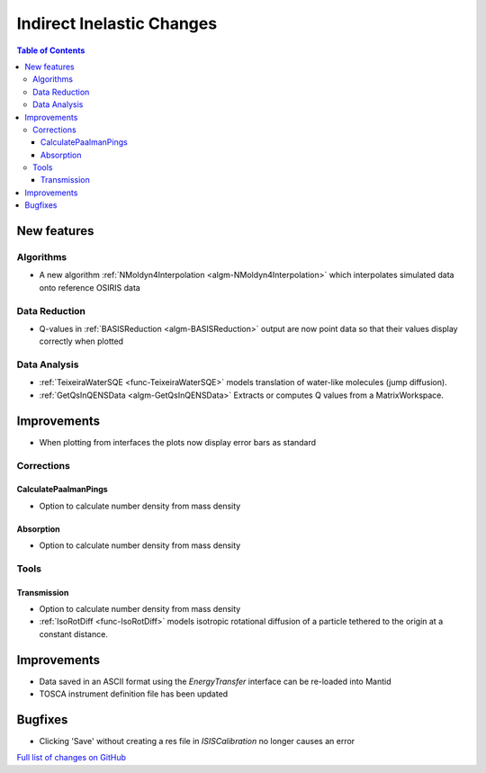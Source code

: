 ==========================
Indirect Inelastic Changes
==========================

.. contents:: Table of Contents
   :local:

New features
------------

Algorithms
##########

- A new algorithm :ref:`NMoldyn4Interpolation <algm-NMoldyn4Interpolation>` which interpolates simulated data onto reference OSIRIS data

Data Reduction
##############

- Q-values in :ref:`BASISReduction <algm-BASISReduction>` output are now point data so that their values display correctly when plotted


Data Analysis
#############

- :ref:`TeixeiraWaterSQE <func-TeixeiraWaterSQE>` models translation of water-like molecules (jump diffusion).
- :ref:`GetQsInQENSData <algm-GetQsInQENSData>` Extracts or computes Q values from a MatrixWorkspace.


Improvements
------------

- When plotting from interfaces the plots now display error bars as standard

Corrections
###########

CalculatePaalmanPings
~~~~~~~~~~~~~~~~~~~~~

- Option to calculate number density from mass density

Absorption
~~~~~~~~~~~

- Option to calculate number density from mass density

Tools
#####

Transmission
~~~~~~~~~~~~

- Option to calculate number density from mass density
- :ref:`IsoRotDiff <func-IsoRotDiff>` models isotropic rotational diffusion of a particle
  tethered to the origin at a constant distance.


Improvements
------------

- Data saved in an ASCII format using the *EnergyTransfer* interface can be re-loaded into Mantid
- TOSCA instrument definition file has been updated


Bugfixes
--------

- Clicking 'Save' without creating a res file in *ISISCalibration* no longer causes an error


`Full list of changes on GitHub <http://github.com/mantidproject/mantid/pulls?q=is%3Apr+milestone%3A%22Release+3.9%22+is%3Amerged+label%3A%22Component%3A+Indirect+Inelastic%22>`_
